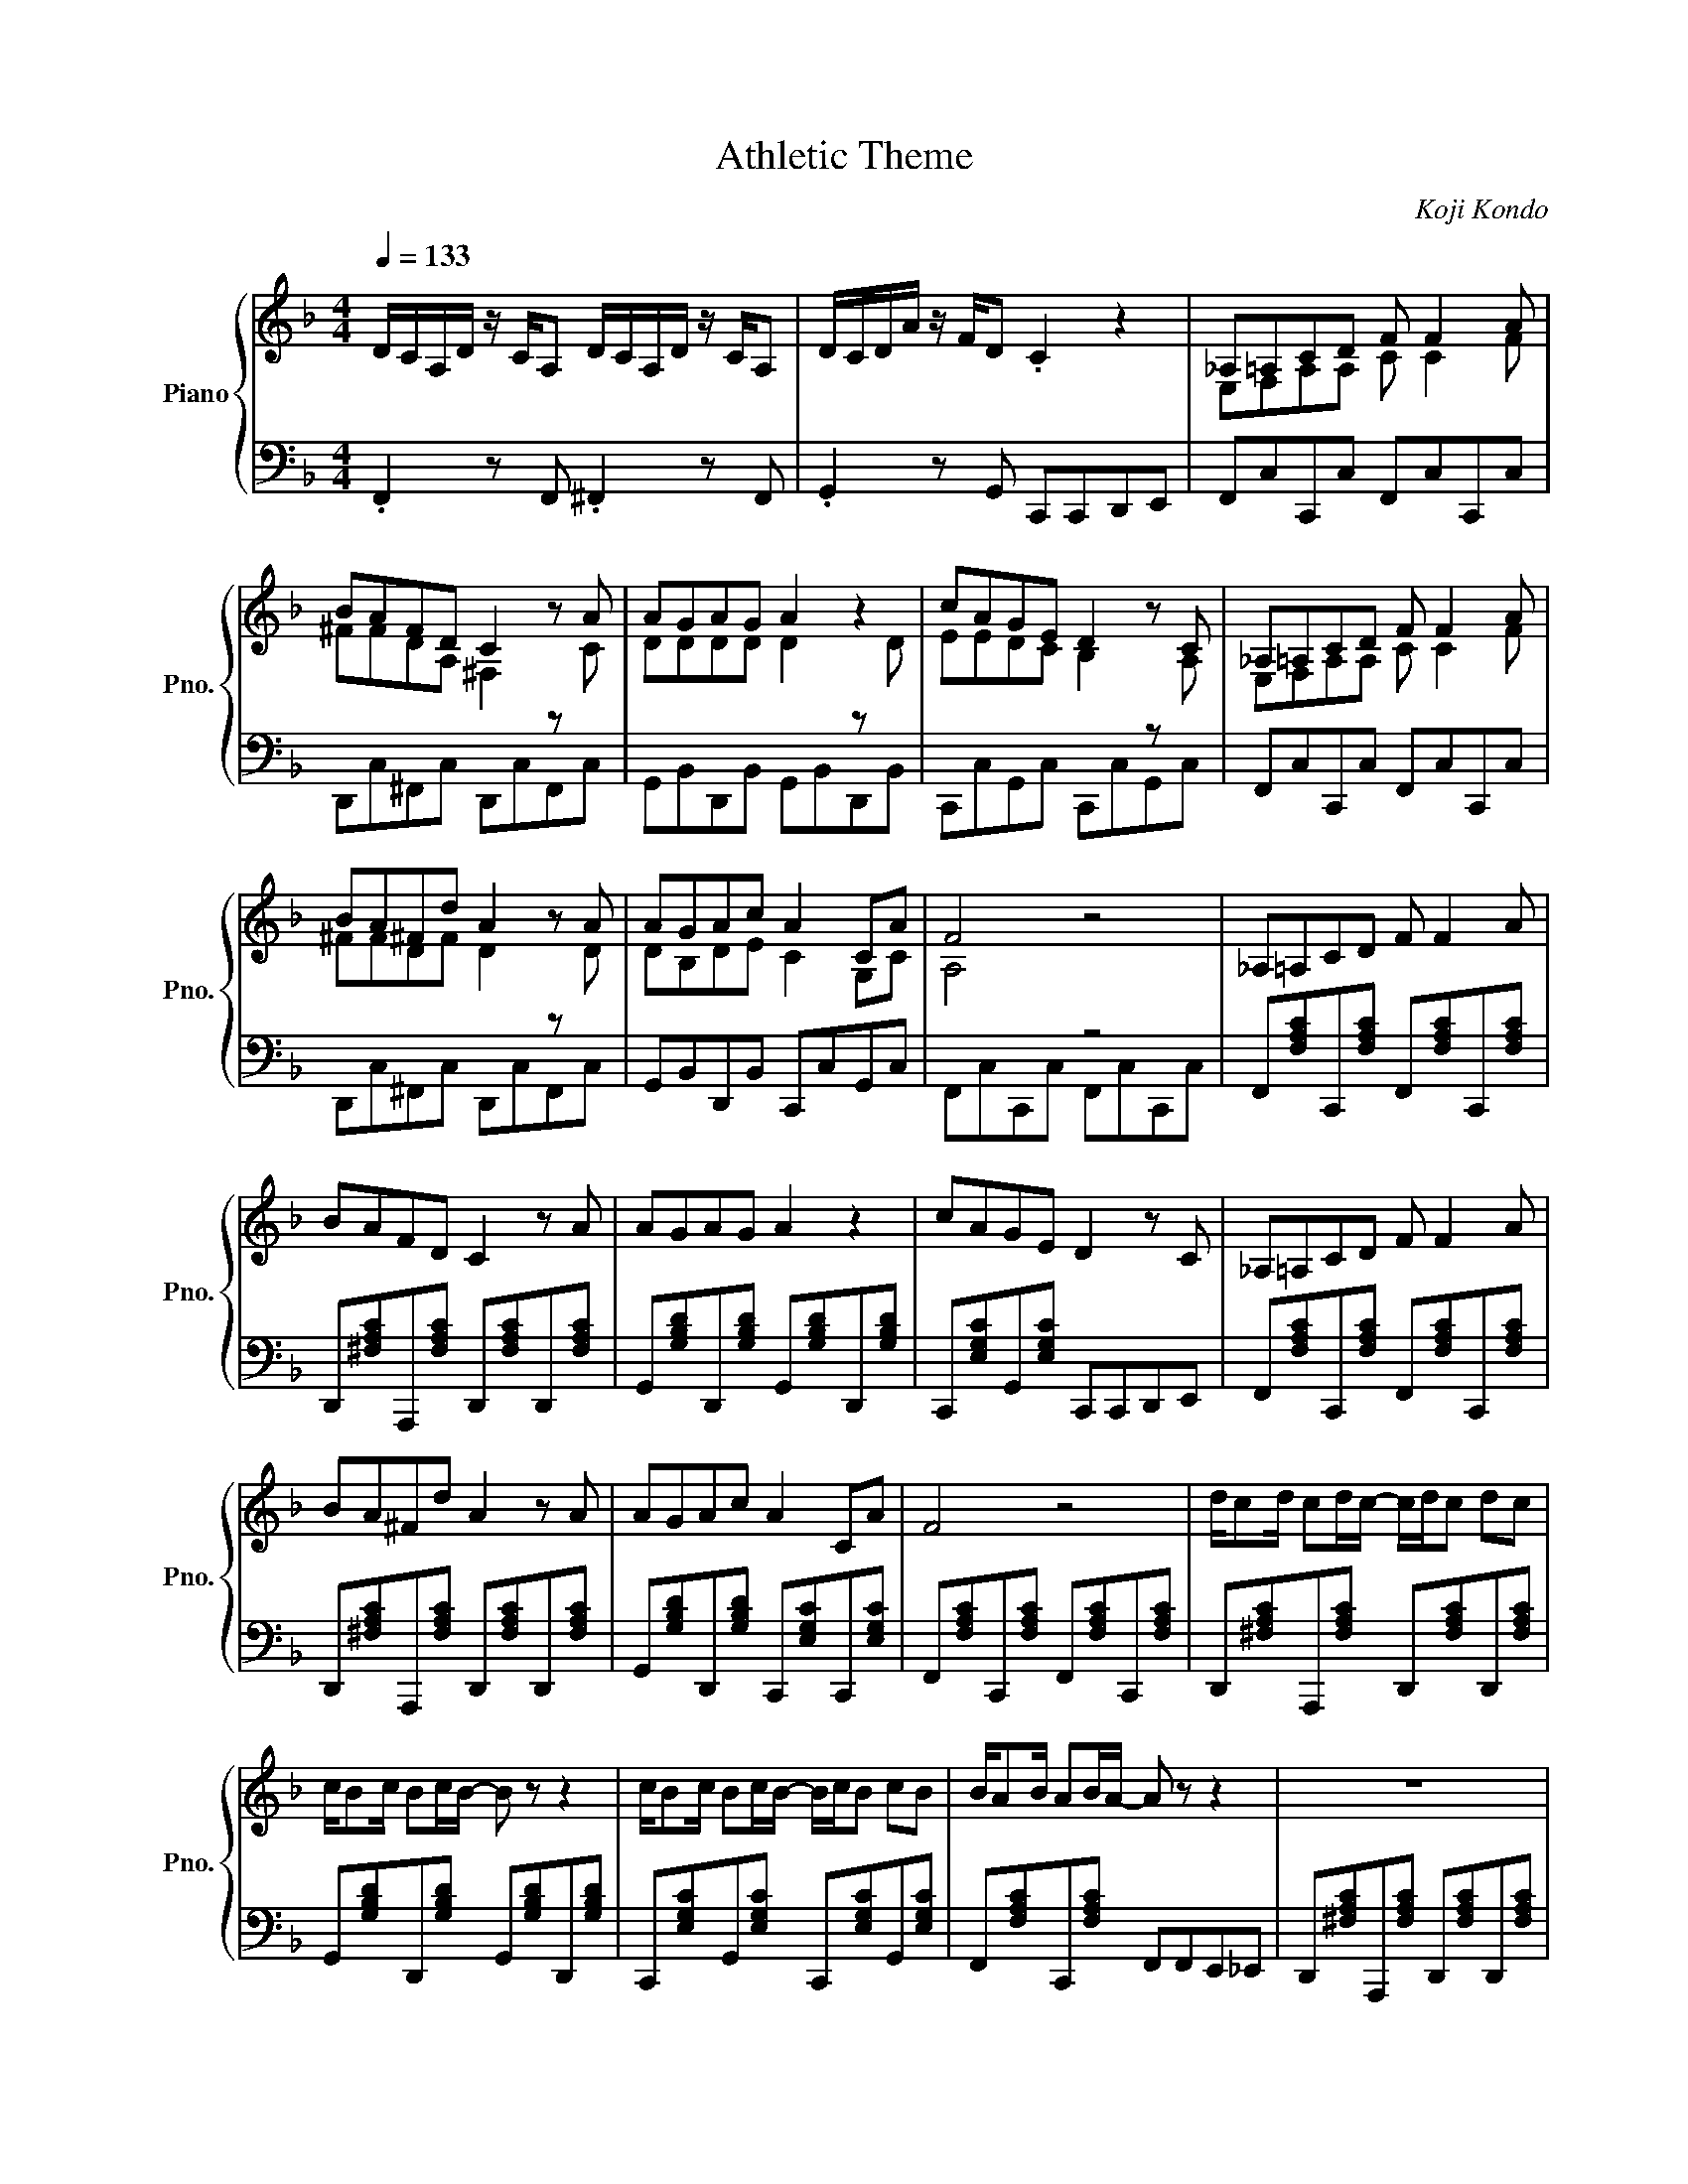X:1
T:Athletic Theme
C:Koji Kondo
%%score { 1 | ( 2 3 ) }
L:1/8
Q:1/4=133
M:4/4
I:linebreak $
K:F
V:1 treble nm="Piano" snm="Pno."
V:2 bass 
V:3 bass 
V:1
 D/C/A,/D/ z/ C/A, D/C/A,/D/ z/ C/A, | D/C/D/A/ z/ F/D .C2 z2 | _A,=A,CD F F2 A |$ BAFD C2 z A | %4
 AGAG A2 z2 | cAGE D2 z C | _A,=A,CD F F2 A |$ BA^Fd A2 z A | AGAc A2 CA | F4 z4 | %10
 _A,=A,CD F F2 A |$ BAFD C2 z A | AGAG A2 z2 | cAGE D2 z C | _A,=A,CD F F2 A |$ BA^Fd A2 z A | %16
 AGAc A2 CA | F4 z4 | d/cd/ cd/c/- c/d/c dc |$ c/Bc/ Bc/B/- B z z2 | c/Bc/ Bc/B/- B/c/B cB | %21
 B/AB/ AB/A/- A z z2 | z8 |$ z8 | [cc'] [cc']2 [cc'] [Bb] [Bb]2 [Bb] | %25
 [Aa] [Aa]2 [Aa] [Gg][Cc]-[Cc] z | _A,=A,CD F F2 A |$ BA^Fd A2 z A | AGAc A2 CA | F4 z4 | z8 | z8 | %32
 z8 | z8 | z8 | z8 | z8 | z8 |$ z8 | z8 | z8 | z8 | z8 | z8 | z8 | z8 | z8 | z8 | z8 | z8 | z8 | %51
 z8 | z8 | z8 | z8 | z8 |$ z8 | z8 | z8 | z8 | z8 | z8 | z8 | z8 | z8 | z8 | z8 | z8 | z8 | z8 | %70
 z8 | z8 |] %72
V:2
 .F,,2 z F,, .^F,,2 z F,, | .G,,2 z G,, C,,C,,D,,E,, |[I:staff -1] E,F,A,A, C C2 F |$ %3
 ^FFDA, ^F,2[I:staff +1] z[I:staff -1] C | DDDD D2[I:staff +1] z[I:staff -1] D | %5
 EEDC B,2[I:staff +1] z[I:staff -1] A, | E,F,A,A, C C2 F |$ ^FFDF D2[I:staff +1] z[I:staff -1] D | %8
 DB,DE C2 G,C | A,4[I:staff +1] z4 | F,,[F,A,C]C,,[F,A,C] F,,[F,A,C]C,,[F,A,C] |$ %11
 D,,[^F,A,C]A,,,[F,A,C] D,,[F,A,C]D,,[F,A,C] | G,,[G,B,D]D,,[G,B,D] G,,[G,B,D]D,,[G,B,D] | %13
 C,,[E,G,C]G,,[E,G,C] C,,C,,D,,E,, | F,,[F,A,C]C,,[F,A,C] F,,[F,A,C]C,,[F,A,C] |$ %15
 D,,[^F,A,C]A,,,[F,A,C] D,,[F,A,C]D,,[F,A,C] | G,,[G,B,D]D,,[G,B,D] C,,[E,G,C]C,,[E,G,C] | %17
 F,,[F,A,C]C,,[F,A,C] F,,[F,A,C]C,,[F,A,C] | D,,[^F,A,C]A,,,[F,A,C] D,,[F,A,C]D,,[F,A,C] |$ %19
 G,,[G,B,D]D,,[G,B,D] G,,[G,B,D]D,,[G,B,D] | C,,[E,G,C]G,,[E,G,C] C,,[E,G,C]G,,[E,G,C] | %21
 F,,[F,A,C]C,,[F,A,C] F,,F,,E,,_E,, | D,,[^F,A,C]A,,,[F,A,C] D,,[F,A,C]D,,[F,A,C] |$ %23
 G,,[G,B,D]D,,[G,B,D] G,,[G,B,D]D,,[G,B,D] | %24
 [C,,C,] [C,,C,]2 [C,,C,] [B,,,B,,] [B,,,B,,]2 [B,,,B,,] | %25
 [A,,,A,,] [A,,,A,,]2 [A,,,A,,] [G,,,G,,]C,,D,,E,, | F,,[F,A,C]C,,[F,A,C] F,,[F,A,C]C,,[F,A,C] |$ %27
 D,,[^F,A,C]A,,,[F,A,C] D,,[F,A,C]D,,[F,A,C] | G,,[G,B,D]D,,[G,B,D] C,,[E,G,C]C,,[E,G,C] | %29
 F,,[F,A,C]C,,[F,A,C] F,,[F,A,C]C,,[F,A,C] | z8 | z8 | z8 | z8 | z8 | z8 | z8 | z8 |$ z8 | z8 | %40
 z8 | z8 | z8 | z8 | z8 | z8 | z8 | z8 | z8 | z8 | z8 | z8 | z8 | z8 | z8 | z8 |$ z8 | z8 | z8 | %59
 z8 | z8 | z8 | z8 | z8 | z8 | z8 | z8 | z8 | z8 | z8 | z8 | z8 |] %72
V:3
 x8 | x8 | F,,C,C,,C, F,,C,C,,C, |$ D,,C,^F,,C, D,,C,F,,C, | G,,B,,D,,B,, G,,B,,D,,B,, | %5
 C,,C,G,,C, C,,C,G,,C, | F,,C,C,,C, F,,C,C,,C, |$ D,,C,^F,,C, D,,C,F,,C, | %8
 G,,B,,D,,B,, C,,C,G,,C, | F,,C,C,,C, F,,C,C,,C, | x8 |$ x8 | x8 | x8 | x8 |$ x8 | x8 | x8 | x8 |$ %19
 x8 | x8 | x8 | x8 |$ x8 | x8 | x8 | x8 |$ x8 | x8 | x8 | x8 | x8 | x8 | x8 | x8 | x8 | x8 | x8 |$ %38
 x8 | x8 | x8 | x8 | x8 | x8 | x8 | x8 | x8 | x8 | x8 | x8 | x8 | x8 | x8 | x8 | x8 | x8 |$ x8 | %57
 x8 | x8 | x8 | x8 | x8 | x8 | x8 | x8 | x8 | x8 | x8 | x8 | x8 | x8 | x8 |] %72
